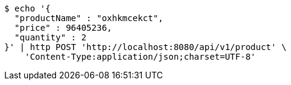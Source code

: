[source,bash]
----
$ echo '{
  "productName" : "oxhkmcekct",
  "price" : 96405236,
  "quantity" : 2
}' | http POST 'http://localhost:8080/api/v1/product' \
    'Content-Type:application/json;charset=UTF-8'
----